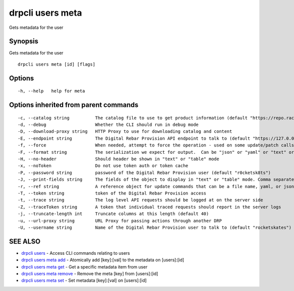 drpcli users meta
-----------------

Gets metadata for the user

Synopsis
~~~~~~~~

Gets metadata for the user

::

   drpcli users meta [id] [flags]

Options
~~~~~~~

::

     -h, --help   help for meta

Options inherited from parent commands
~~~~~~~~~~~~~~~~~~~~~~~~~~~~~~~~~~~~~~

::

     -c, --catalog string          The catalog file to use to get product information (default "https://repo.rackn.io")
     -d, --debug                   Whether the CLI should run in debug mode
     -D, --download-proxy string   HTTP Proxy to use for downloading catalog and content
     -E, --endpoint string         The Digital Rebar Provision API endpoint to talk to (default "https://127.0.0.1:8092")
     -f, --force                   When needed, attempt to force the operation - used on some update/patch calls
     -F, --format string           The serialization we expect for output.  Can be "json" or "yaml" or "text" or "table" (default "json")
     -H, --no-header               Should header be shown in "text" or "table" mode
     -x, --noToken                 Do not use token auth or token cache
     -P, --password string         password of the Digital Rebar Provision user (default "r0cketsk8ts")
     -J, --print-fields string     The fields of the object to display in "text" or "table" mode. Comma separated
     -r, --ref string              A reference object for update commands that can be a file name, yaml, or json blob
     -T, --token string            token of the Digital Rebar Provision access
     -t, --trace string            The log level API requests should be logged at on the server side
     -Z, --traceToken string       A token that individual traced requests should report in the server logs
     -j, --truncate-length int     Truncate columns at this length (default 40)
     -u, --url-proxy string        URL Proxy for passing actions through another DRP
     -U, --username string         Name of the Digital Rebar Provision user to talk to (default "rocketskates")

SEE ALSO
~~~~~~~~

-  `drpcli users <drpcli_users.html>`__ - Access CLI commands relating
   to users
-  `drpcli users meta add <drpcli_users_meta_add.html>`__ - Atomically
   add [key]:[val] to the metadata on [users]:[id]
-  `drpcli users meta get <drpcli_users_meta_get.html>`__ - Get a
   specific metadata item from user
-  `drpcli users meta remove <drpcli_users_meta_remove.html>`__ - Remove
   the meta [key] from [users]:[id]
-  `drpcli users meta set <drpcli_users_meta_set.html>`__ - Set metadata
   [key]:[val] on [users]:[id]
